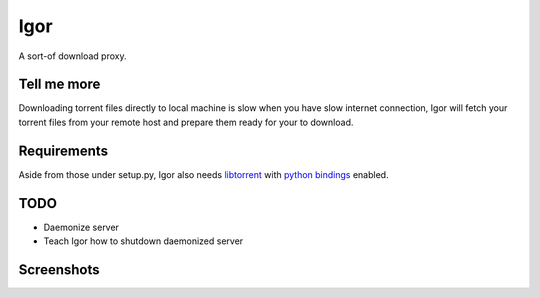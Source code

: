 Igor
====

A sort-of download proxy.

Tell me more
------------

Downloading torrent files directly to local machine is slow when you have slow internet connection, Igor will fetch your torrent files from your remote host and prepare them ready for your to download.

Requirements
------------

Aside from those under setup.py, Igor also needs `libtorrent <http://www.rasterbar.com/products/libtorrent/>`_ with `python bindings <http://www.rasterbar.com/products/libtorrent/python_binding.html>`_ enabled.

TODO
----

- Daemonize server
- Teach Igor how to shutdown daemonized server

Screenshots
-----------

.. image:: http://github.marconijr.com/igor/no_files.png
.. image:: http://github.marconijr.com/igor/with_files.png
